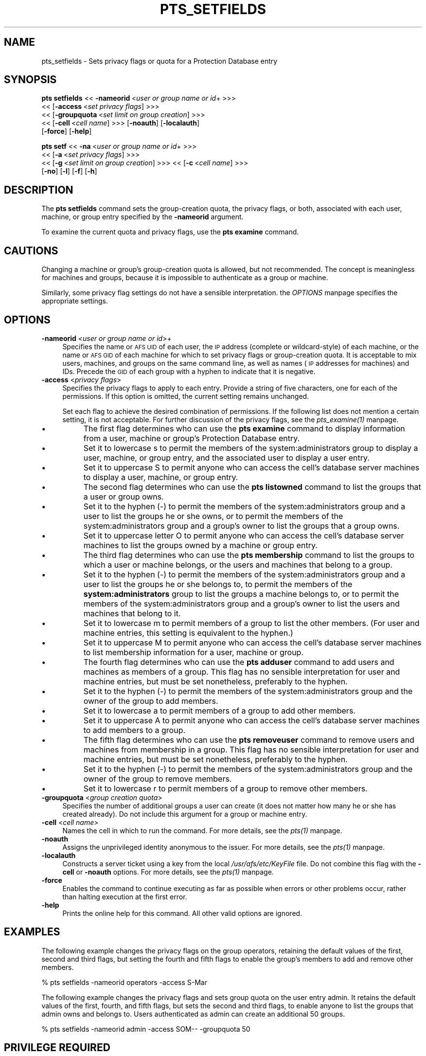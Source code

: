 .rn '' }`
''' $RCSfile$$Revision$$Date$
'''
''' $Log$
'''
.de Sh
.br
.if t .Sp
.ne 5
.PP
\fB\\$1\fR
.PP
..
.de Sp
.if t .sp .5v
.if n .sp
..
.de Ip
.br
.ie \\n(.$>=3 .ne \\$3
.el .ne 3
.IP "\\$1" \\$2
..
.de Vb
.ft CW
.nf
.ne \\$1
..
.de Ve
.ft R

.fi
..
'''
'''
'''     Set up \*(-- to give an unbreakable dash;
'''     string Tr holds user defined translation string.
'''     Bell System Logo is used as a dummy character.
'''
.tr \(*W-|\(bv\*(Tr
.ie n \{\
.ds -- \(*W-
.ds PI pi
.if (\n(.H=4u)&(1m=24u) .ds -- \(*W\h'-12u'\(*W\h'-12u'-\" diablo 10 pitch
.if (\n(.H=4u)&(1m=20u) .ds -- \(*W\h'-12u'\(*W\h'-8u'-\" diablo 12 pitch
.ds L" ""
.ds R" ""
'''   \*(M", \*(S", \*(N" and \*(T" are the equivalent of
'''   \*(L" and \*(R", except that they are used on ".xx" lines,
'''   such as .IP and .SH, which do another additional levels of
'''   double-quote interpretation
.ds M" """
.ds S" """
.ds N" """""
.ds T" """""
.ds L' '
.ds R' '
.ds M' '
.ds S' '
.ds N' '
.ds T' '
'br\}
.el\{\
.ds -- \(em\|
.tr \*(Tr
.ds L" ``
.ds R" ''
.ds M" ``
.ds S" ''
.ds N" ``
.ds T" ''
.ds L' `
.ds R' '
.ds M' `
.ds S' '
.ds N' `
.ds T' '
.ds PI \(*p
'br\}
.\"	If the F register is turned on, we'll generate
.\"	index entries out stderr for the following things:
.\"		TH	Title 
.\"		SH	Header
.\"		Sh	Subsection 
.\"		Ip	Item
.\"		X<>	Xref  (embedded
.\"	Of course, you have to process the output yourself
.\"	in some meaninful fashion.
.if \nF \{
.de IX
.tm Index:\\$1\t\\n%\t"\\$2"
..
.nr % 0
.rr F
.\}
.TH PTS_SETFIELDS 1 "OpenAFS" "4/Feb/2008" "AFS Command Reference"
.UC
.if n .hy 0
.if n .na
.ds C+ C\v'-.1v'\h'-1p'\s-2+\h'-1p'+\s0\v'.1v'\h'-1p'
.de CQ          \" put $1 in typewriter font
.ft CW
'if n "\c
'if t \\&\\$1\c
'if n \\&\\$1\c
'if n \&"
\\&\\$2 \\$3 \\$4 \\$5 \\$6 \\$7
'.ft R
..
.\" @(#)ms.acc 1.5 88/02/08 SMI; from UCB 4.2
.	\" AM - accent mark definitions
.bd B 3
.	\" fudge factors for nroff and troff
.if n \{\
.	ds #H 0
.	ds #V .8m
.	ds #F .3m
.	ds #[ \f1
.	ds #] \fP
.\}
.if t \{\
.	ds #H ((1u-(\\\\n(.fu%2u))*.13m)
.	ds #V .6m
.	ds #F 0
.	ds #[ \&
.	ds #] \&
.\}
.	\" simple accents for nroff and troff
.if n \{\
.	ds ' \&
.	ds ` \&
.	ds ^ \&
.	ds , \&
.	ds ~ ~
.	ds ? ?
.	ds ! !
.	ds /
.	ds q
.\}
.if t \{\
.	ds ' \\k:\h'-(\\n(.wu*8/10-\*(#H)'\'\h"|\\n:u"
.	ds ` \\k:\h'-(\\n(.wu*8/10-\*(#H)'\`\h'|\\n:u'
.	ds ^ \\k:\h'-(\\n(.wu*10/11-\*(#H)'^\h'|\\n:u'
.	ds , \\k:\h'-(\\n(.wu*8/10)',\h'|\\n:u'
.	ds ~ \\k:\h'-(\\n(.wu-\*(#H-.1m)'~\h'|\\n:u'
.	ds ? \s-2c\h'-\w'c'u*7/10'\u\h'\*(#H'\zi\d\s+2\h'\w'c'u*8/10'
.	ds ! \s-2\(or\s+2\h'-\w'\(or'u'\v'-.8m'.\v'.8m'
.	ds / \\k:\h'-(\\n(.wu*8/10-\*(#H)'\z\(sl\h'|\\n:u'
.	ds q o\h'-\w'o'u*8/10'\s-4\v'.4m'\z\(*i\v'-.4m'\s+4\h'\w'o'u*8/10'
.\}
.	\" troff and (daisy-wheel) nroff accents
.ds : \\k:\h'-(\\n(.wu*8/10-\*(#H+.1m+\*(#F)'\v'-\*(#V'\z.\h'.2m+\*(#F'.\h'|\\n:u'\v'\*(#V'
.ds 8 \h'\*(#H'\(*b\h'-\*(#H'
.ds v \\k:\h'-(\\n(.wu*9/10-\*(#H)'\v'-\*(#V'\*(#[\s-4v\s0\v'\*(#V'\h'|\\n:u'\*(#]
.ds _ \\k:\h'-(\\n(.wu*9/10-\*(#H+(\*(#F*2/3))'\v'-.4m'\z\(hy\v'.4m'\h'|\\n:u'
.ds . \\k:\h'-(\\n(.wu*8/10)'\v'\*(#V*4/10'\z.\v'-\*(#V*4/10'\h'|\\n:u'
.ds 3 \*(#[\v'.2m'\s-2\&3\s0\v'-.2m'\*(#]
.ds o \\k:\h'-(\\n(.wu+\w'\(de'u-\*(#H)/2u'\v'-.3n'\*(#[\z\(de\v'.3n'\h'|\\n:u'\*(#]
.ds d- \h'\*(#H'\(pd\h'-\w'~'u'\v'-.25m'\f2\(hy\fP\v'.25m'\h'-\*(#H'
.ds D- D\\k:\h'-\w'D'u'\v'-.11m'\z\(hy\v'.11m'\h'|\\n:u'
.ds th \*(#[\v'.3m'\s+1I\s-1\v'-.3m'\h'-(\w'I'u*2/3)'\s-1o\s+1\*(#]
.ds Th \*(#[\s+2I\s-2\h'-\w'I'u*3/5'\v'-.3m'o\v'.3m'\*(#]
.ds ae a\h'-(\w'a'u*4/10)'e
.ds Ae A\h'-(\w'A'u*4/10)'E
.ds oe o\h'-(\w'o'u*4/10)'e
.ds Oe O\h'-(\w'O'u*4/10)'E
.	\" corrections for vroff
.if v .ds ~ \\k:\h'-(\\n(.wu*9/10-\*(#H)'\s-2\u~\d\s+2\h'|\\n:u'
.if v .ds ^ \\k:\h'-(\\n(.wu*10/11-\*(#H)'\v'-.4m'^\v'.4m'\h'|\\n:u'
.	\" for low resolution devices (crt and lpr)
.if \n(.H>23 .if \n(.V>19 \
\{\
.	ds : e
.	ds 8 ss
.	ds v \h'-1'\o'\(aa\(ga'
.	ds _ \h'-1'^
.	ds . \h'-1'.
.	ds 3 3
.	ds o a
.	ds d- d\h'-1'\(ga
.	ds D- D\h'-1'\(hy
.	ds th \o'bp'
.	ds Th \o'LP'
.	ds ae ae
.	ds Ae AE
.	ds oe oe
.	ds Oe OE
.\}
.rm #[ #] #H #V #F C
.SH "NAME"
pts_setfields \- Sets privacy flags or quota for a Protection Database entry
.SH "SYNOPSIS"
\fBpts setfields\fR <<\ \fB\-nameorid\fR\ <\fIuser\ or\ group\ name\ or\ id\fR+ >>>
    <<\ [\fB\-access\fR\ <\fIset\ privacy\ flags\fR] >>>
    <<\ [\fB\-groupquota\fR\ <\fIset\ limit\ on\ group\ creation\fR] >>>
    <<\ [\fB\-cell\fR\ <\fIcell\ name\fR] >>> [\fB\-noauth\fR] [\fB\-localauth\fR]
    [\fB\-force\fR] [\fB\-help\fR]
.PP
\fBpts setf\fR <<\ \fB\-na\fR\ <\fIuser\ or\ group\ name\ or\ id\fR+ >>>
    <<\ [\fB\-a\fR\ <\fIset\ privacy\ flags\fR] >>>
    <<\ [\fB\-g\fR\ <\fIset\ limit\ on\ group\ creation\fR] >>> <<\ [\fB\-c\fR\ <\fIcell\ name\fR] >>>
    [\fB\-no\fR] [\fB\-l\fR] [\fB\-f\fR] [\fB\-h\fR]
.SH "DESCRIPTION"
The \fBpts setfields\fR command sets the group-creation quota, the privacy
flags, or both, associated with each user, machine, or group entry
specified by the \fB\-nameorid\fR argument.
.PP
To examine the current quota and privacy flags, use the \fBpts examine\fR
command.
.SH "CAUTIONS"
Changing a machine or group's group-creation quota is allowed, but not
recommended. The concept is meaningless for machines and groups, because
it is impossible to authenticate as a group or machine.
.PP
Similarly, some privacy flag settings do not have a sensible
interpretation. the \fIOPTIONS\fR manpage specifies the appropriate settings.
.SH "OPTIONS"
.Ip "\fB\-nameorid\fR <\fIuser or group name or id\fR>+" 4
Specifies the name or \s-1AFS\s0 \s-1UID\s0 of each user, the \s-1IP\s0 address (complete or
wildcard-style) of each machine, or the name or \s-1AFS\s0 \s-1GID\s0 of each machine
for which to set privacy flags or group-creation quota. It is acceptable
to mix users, machines, and groups on the same command line, as well as
names (\s-1IP\s0 addresses for machines) and IDs. Precede the \s-1GID\s0 of each group
with a hyphen to indicate that it is negative.
.Ip "\fB\-access\fR <\fIprivacy flags\fR>" 4
Specifies the privacy flags to apply to each entry. Provide a string of
five characters, one for each of the permissions. If this option is
omitted, the current setting remains unchanged.
.Sp
Set each flag to achieve the desired combination of permissions. If the
following list does not mention a certain setting, it is not
acceptable. For further discussion of the privacy flags, see
the \fIpts_examine(1)\fR manpage.
.Ip "\(bu" 8
The first flag determines who can use the \fBpts examine\fR command to
display information from a user, machine or group's Protection Database
entry.
.Ip "\(bu" 12
Set it to lowercase \f(CWs\fR to permit the members of the
system:administrators group to display a user, machine, or group entry,
and the associated user to display a user entry.
.Ip "\(bu" 12
Set it to uppercase \f(CWS\fR to permit anyone who can access the cell's
database server machines to display a user, machine, or group entry.
.Ip "\(bu" 8
The second flag determines who can use the \fBpts listowned\fR command to
list the groups that a user or group owns.
.Ip "\(bu" 12
Set it to the hyphen (\f(CW-\fR) to permit the members of the
system:administrators group and a user to list the groups he or she owns,
or to permit the members of the system:administrators group and a group's
owner to list the groups that a group owns.
.Ip "\(bu" 12
Set it to uppercase letter \f(CWO\fR to permit anyone who can access the cell's
database server machines to list the groups owned by a machine or group
entry.
.Ip "\(bu" 8
The third flag determines who can use the \fBpts membership\fR command to
list the groups to which a user or machine belongs, or the users and
machines that belong to a group.
.Ip "\(bu" 12
Set it to the hyphen (\f(CW-\fR) to permit the members of the
system:administrators group and a user to list the groups he or she
belongs to, to permit the members of the \fBsystem:administrators\fR group to
list the groups a machine belongs to, or to permit the members of the
system:administrators group and a group's owner to list the users and
machines that belong to it.
.Ip "\(bu" 12
Set it to lowercase \f(CWm\fR to permit members of a group to list the other
members. (For user and machine entries, this setting is equivalent to the
hyphen.)
.Ip "\(bu" 12
Set it to uppercase \f(CWM\fR to permit anyone who can access the cell's
database server machines to list membership information for a user,
machine or group.
.Ip "\(bu" 8
The fourth flag determines who can use the \fBpts adduser\fR command to add
users and machines as members of a group. This flag has no sensible
interpretation for user and machine entries, but must be set nonetheless,
preferably to the hyphen.
.Ip "\(bu" 12
Set it to the hyphen (\f(CW-\fR) to permit the members of the
system:administrators group and the owner of the group to add members.
.Ip "\(bu" 12
Set it to lowercase \f(CWa\fR to permit members of a group to add other
members.
.Ip "\(bu" 12
Set it to uppercase \f(CWA\fR to permit anyone who can access the cell's
database server machines to add members to a group.
.Ip "\(bu" 8
The fifth flag determines who can use the \fBpts removeuser\fR command to
remove users and machines from membership in a group. This flag has no
sensible interpretation for user and machine entries, but must be set
nonetheless, preferably to the hyphen.
.Ip "\(bu" 12
Set it to the hyphen (\f(CW-\fR) to permit the members of the
system:administrators group and the owner of the group to remove members.
.Ip "\(bu" 12
Set it to lowercase \f(CWr\fR to permit members of a group to remove other
members.
.Ip "\fB\-groupquota\fR <\fIgroup creation quota\fR>" 4
Specifies the number of additional groups a user can create (it does not
matter how many he or she has created already). Do not include this
argument for a group or machine entry.
.Ip "\fB\-cell\fR <\fIcell name\fR>" 4
Names the cell in which to run the command. For more details, see
the \fIpts(1)\fR manpage.
.Ip "\fB\-noauth\fR" 4
Assigns the unprivileged identity anonymous to the issuer. For more
details, see the \fIpts(1)\fR manpage.
.Ip "\fB\-localauth\fR" 4
Constructs a server ticket using a key from the local
\fI/usr/afs/etc/KeyFile\fR file. Do not combine this flag with the 
\fB\-cell\fR or \fB\-noauth\fR options. For more details, see the \fIpts(1)\fR manpage.
.Ip "\fB\-force\fR" 4
Enables the command to continue executing as far as possible when errors
or other problems occur, rather than halting execution at the first error.
.Ip "\fB\-help\fR" 4
Prints the online help for this command. All other valid options are
ignored.
.SH "EXAMPLES"
The following example changes the privacy flags on the group \f(CWoperators\fR,
retaining the default values of the first, second and third flags, but
setting the fourth and fifth flags to enable the group's members to add
and remove other members.
.PP
.Vb 1
\&   % pts setfields -nameorid operators -access S-Mar
.Ve
The following example changes the privacy flags and sets group quota on
the user entry \f(CWadmin\fR. It retains the default values of the first,
fourth, and fifth flags, but sets the second and third flags, to enable
anyone to list the groups that \f(CWadmin\fR owns and belongs to.  Users
authenticated as \f(CWadmin\fR can create an additional 50 groups.
.PP
.Vb 1
\&   % pts setfields -nameorid admin -access SOM-- -groupquota 50
.Ve
.SH "PRIVILEGE REQUIRED"
To edit group entries or set the privacy flags on any type of entry, the
issuer must own the entry or belong to the system:administrators group. To
set group-creation quota on a user entry, the issuer must belong to the
system:administrators group.
.SH "SEE ALSO"
the \fIpts(1)\fR manpage,
the \fIpts_adduser(1)\fR manpage,
the \fIpts_examine(1)\fR manpage,
the \fIpts_listowned(1)\fR manpage,
the \fIpts_membership(1)\fR manpage,
the \fIpts_removeuser(1)\fR manpage
.SH "COPYRIGHT"
IBM Corporation 2000. <http://www.ibm.com/> All Rights Reserved.
.PP
This documentation is covered by the IBM Public License Version 1.0.  It was
converted from HTML to POD by software written by Chas Williams and Russ
Allbery, based on work by Alf Wachsmann and Elizabeth Cassell.

.rn }` ''
.IX Title "PTS_SETFIELDS 1"
.IX Name "pts_setfields - Sets privacy flags or quota for a Protection Database entry"

.IX Header "NAME"

.IX Header "SYNOPSIS"

.IX Header "DESCRIPTION"

.IX Header "CAUTIONS"

.IX Header "OPTIONS"

.IX Item "\fB\-nameorid\fR <\fIuser or group name or id\fR>+"

.IX Item "\fB\-access\fR <\fIprivacy flags\fR>"

.IX Item "\(bu"

.IX Item "\(bu"

.IX Item "\(bu"

.IX Item "\(bu"

.IX Item "\(bu"

.IX Item "\(bu"

.IX Item "\(bu"

.IX Item "\(bu"

.IX Item "\(bu"

.IX Item "\(bu"

.IX Item "\(bu"

.IX Item "\(bu"

.IX Item "\(bu"

.IX Item "\(bu"

.IX Item "\(bu"

.IX Item "\(bu"

.IX Item "\(bu"

.IX Item "\fB\-groupquota\fR <\fIgroup creation quota\fR>"

.IX Item "\fB\-cell\fR <\fIcell name\fR>"

.IX Item "\fB\-noauth\fR"

.IX Item "\fB\-localauth\fR"

.IX Item "\fB\-force\fR"

.IX Item "\fB\-help\fR"

.IX Header "EXAMPLES"

.IX Header "PRIVILEGE REQUIRED"

.IX Header "SEE ALSO"

.IX Header "COPYRIGHT"

